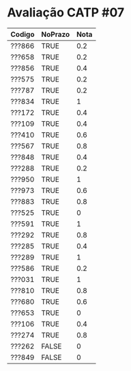 * Avaliação CATP #07

| Codigo | NoPrazo | Nota |
|--------+---------+------|
| ???866 | TRUE    |  0.2 |
| ???658 | TRUE    |  0.2 |
| ???856 | TRUE    |  0.4 |
| ???575 | TRUE    |  0.2 |
| ???787 | TRUE    |  0.2 |
| ???834 | TRUE    |    1 |
| ???172 | TRUE    |  0.4 |
| ???109 | TRUE    |  0.4 |
| ???410 | TRUE    |  0.6 |
| ???567 | TRUE    |  0.8 |
| ???848 | TRUE    |  0.4 |
| ???288 | TRUE    |  0.2 |
| ???950 | TRUE    |    1 |
| ???973 | TRUE    |  0.6 |
| ???883 | TRUE    |  0.8 |
| ???525 | TRUE    |    0 |
| ???591 | TRUE    |    1 |
| ???292 | TRUE    |  0.8 |
| ???285 | TRUE    |  0.4 |
| ???289 | TRUE    |    1 |
| ???586 | TRUE    |  0.2 |
| ???031 | TRUE    |    1 |
| ???810 | TRUE    |  0.8 |
| ???680 | TRUE    |  0.6 |
| ???653 | TRUE    |    0 |
| ???106 | TRUE    |  0.4 |
| ???274 | TRUE    |  0.8 |
| ???262 | FALSE   |    0 |
| ???849 | FALSE   |    0 |


